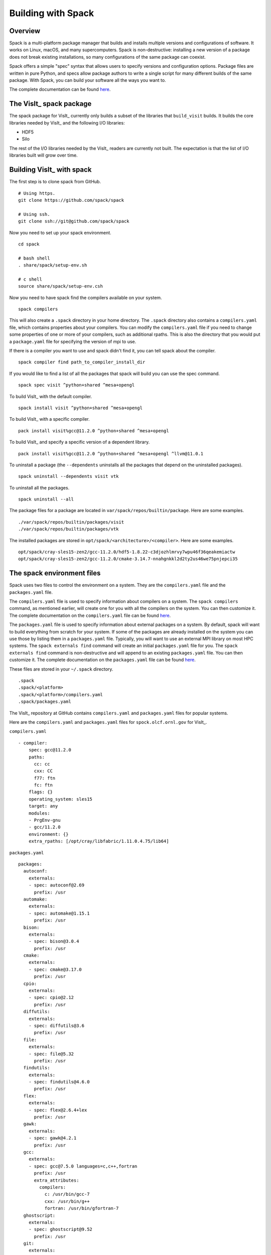 Building with Spack
===================

Overview
--------

Spack is a multi-platform package manager that builds and installs multiple versions and configurations of software.
It works on Linux, macOS, and many supercomputers.
Spack is non-destructive: installing a new version of a package does not break existing installations, so many configurations of the same package can coexist.

Spack offers a simple "spec" syntax that allows users to specify versions and configuration options.
Package files are written in pure Python, and specs allow package authors to write a single script for many different builds of the same package.
With Spack, you can build your software all the ways you want to.

The complete documentation can be found `here <https://spack.readthedocs.io/en/latest/index.html>`__.

The VisIt_ spack package
------------------------

The spack package for VisIt_ currently only builds a subset of the libraries that ``build_visit`` builds.
It builds the core libraries needed by VisIt_ and the following I/O libraries:

* HDF5
* Silo

The rest of the I/O libraries needed by the VisIt_ readers are currently not built.
The expectation is that the list of I/O libraries built will grow over time.

Building VisIt_ with spack
--------------------------

The first step is to clone spack from GitHub. ::

    # Using https.
    git clone https://github.com/spack/spack

    # Using ssh.
    git clone ssh://git@github.com/spack/spack
 
Now you need to set up your spack environment. ::

    cd spack

    # bash shell
    . share/spack/setup-env.sh

    # c shell
    source share/spack/setup-env.csh

Now you need to have spack find the compilers available on your system. ::

    spack compilers

This will also create a ``.spack`` directory in your home directory.
The ``.spack`` directory also contains a ``compilers.yaml`` file, which contains properties about your compilers.
You can modify the ``compilers.yaml`` file if you need to change some properties of one or more of your compilers, such as additional rpaths.
This is also the directory that you would put a ``package.yaml`` file for specifying the version of mpi to use.

If there is a compiler you want to use and spack didn't find it, you can tell spack about the compiler. ::

    spack compiler find path_to_compiler_install_dir

If you would like to find a list of all the packages that spack will build you can use the spec command. ::

    spack spec visit ^python+shared ^mesa+opengl

To build VisIt_ with the default compiler. ::

    spack install visit ^python+shared ^mesa+opengl

To build VisIt_ with a specific compiler. ::

    pack install visit%gcc@11.2.0 ^python+shared ^mesa+opengl

To build VisIt_ and specify a specific version of a dependent library. ::

    pack install visit%gcc@11.2.0 ^python+shared ^mesa+opengl ^llvm@11.0.1

To uninstall a package (the ``--dependents`` uninstalls all the packages that depend on the uninstalled packages). ::

    spack uninstall --dependents visit vtk

To uninstall all the packages. ::

    spack uninstall --all

The package files for a package are located in ``var/spack/repos/builtin/package``.
Here are some examples. ::

    ./var/spack/repos/builtin/packages/visit
    ./var/spack/repos/builtin/packages/vtk

The installed packages are stored in ``opt/spack/<architecture>/<compiler>``.
Here are some examples. :: 

    opt/spack/cray-sles15-zen2/gcc-11.2.0/hdf5-1.8.22-c3djozhlmrvy7wpu46f36qeakemiactw
    opt/spack/cray-sles15-zen2/gcc-11.2.0/cmake-3.14.7-nnahgnkkl2d2ty2us46we75pnjepci35

The spack environment files
---------------------------

Spack uses two files to control the environment on a system. They are the ``compilers.yaml`` file and the ``packages.yaml`` file.

The ``compilers.yaml`` file is used to specify information about compilers on a system.
The ``spack compilers`` command, as mentioned earlier, will create one for you with all the compilers on the system.
You can then customize it.
The complete documentation on the ``compilers.yaml`` file can be found `here <https://spack.readthedocs.io/en/latest/getting_started.html#compiler-configuration>`__.

The ``packages.yaml`` file is used to specify information about external packages on a system.
By default, spack will want to build everything from scratch for your system.
If some of the packages are already installed on the system you can use those by listing them in a ``packages.yaml`` file.
Typically, you will want to use an external MPI library on most HPC systems.
The ``spack externals find`` command will create an initial ``packages.yaml`` file for you.
The ``spack externals find`` command is non-destructive and will append to an existing ``packages.yaml`` file.
You can then customize it.
The complete documentation on the ``packages.yaml`` file can be found `here <https://spack.readthedocs.io/en/latest/build_settings.html>`__.

These files are stored in your ``~/.spack`` directory. ::

    .spack
    .spack/<platform>
    .spack/<platform>/compilers.yaml
    .spack/packages.yaml

The VisIt_ repository at GitHub contains ``compilers.yaml`` and ``packages.yaml`` files for popular systems.

Here are the ``compilers.yaml`` and ``packages.yaml`` files for ``spock.olcf.ornl.gov`` for VisIt_.

``compilers.yaml`` ::

    - compiler:
        spec: gcc@11.2.0
        paths:
          cc: cc
          cxx: CC
          f77: ftn
          fc: ftn
        flags: {}
        operating_system: sles15
        target: any
        modules:
        - PrgEnv-gnu
        - gcc/11.2.0
        environment: {}
        extra_rpaths: [/opt/cray/libfabric/1.11.0.4.75/lib64]

``packages.yaml`` ::

    packages:
      autoconf:
        externals:
        - spec: autoconf@2.69
          prefix: /usr
      automake:
        externals:
        - spec: automake@1.15.1
          prefix: /usr
      bison:
        externals:
        - spec: bison@3.0.4
          prefix: /usr
      cmake:
        externals:
        - spec: cmake@3.17.0
          prefix: /usr
      cpio:
        externals:
        - spec: cpio@2.12
          prefix: /usr
      diffutils:
        externals:
        - spec: diffutils@3.6
          prefix: /usr
      file:
        externals:
        - spec: file@5.32
          prefix: /usr
      findutils:
        externals:
        - spec: findutils@4.6.0
          prefix: /usr
      flex:
        externals:
        - spec: flex@2.6.4+lex
          prefix: /usr
      gawk:
        externals:
        - spec: gawk@4.2.1
          prefix: /usr
      gcc:
        externals:
        - spec: gcc@7.5.0 languages=c,c++,fortran
          prefix: /usr
          extra_attributes:
            compilers:
              c: /usr/bin/gcc-7
              cxx: /usr/bin/g++
              fortran: /usr/bin/gfortran-7
      ghostscript:
        externals:
        - spec: ghostscript@9.52
          prefix: /usr
      git:
        externals:
        - spec: git@2.26.2~tcltk
          prefix: /usr
      gmake:
        externals:
        - spec: gmake@4.2.1
          prefix: /usr
      groff:
        externals:
        - spec: groff@1.22.3
          prefix: /usr
      libtool:
        externals:
        - spec: libtool@2.4.6
          prefix: /usr
      m4:
        externals:
        - spec: m4@1.4.18
          prefix: /usr
      ncurses:
        externals:
        - spec: ncurses@6.1.20180317+termlib abi=6
          prefix: /usr
      openssh:
        externals:
        - spec: openssh@8.1p1
          prefix: /usr
      openssl:
        externals:
        - spec: openssl@1.1.1d
          prefix: /usr
      perl:
        externals:
        - spec: perl@5.26.1~cpanm+shared+threads
          prefix: /usr
      pkg-config:
        externals:
        - spec: pkg-config@0.29.2
          prefix: /usr
      python:
        externals:
        - spec: python@2.7.18+bz2+ctypes~dbm~lzma+nis+pyexpat+readline+sqlite3+ssl~tix~tkinter+uuid+zlib
          prefix: /usr
        - spec: python@3.6.13+bz2+ctypes~dbm+lzma+nis+pyexpat+readline+sqlite3+ssl~tix~tkinter+uuid+zlib
          prefix: /usr
      rsync:
        externals:
        - spec: rsync@3.1.3
          prefix: /usr
      ruby:
        externals:
        - spec: ruby@2.5.9
          prefix: /usr
      sed:
        externals:
        - spec: sed@4.4
          prefix: /usr
      tar:
        externals:
        - spec: tar@1.30
          prefix: /usr
      texinfo:
        externals:
        - spec: texinfo@6.5
          prefix: /usr
      xz:
        externals:
        - spec: xz@5.2.3
          prefix: /usr
      all:
        compiler: [gcc, cce]
        providers:
          mpi: [cray-mpich]
      cray-mpich:
        buildable: false
        externals:
        - prefix: /opt/cray/pe/mpich/8.1.10/ofi/gnu/9.1
          spec: cray-mpich@8.1.10%gcc
          modules:
          - cray-mpich/8.1.10
            cray-pmi/6.0.14
            cray-pmi-lib/6.0.14
            libfabric/1.11.0.4.75
        - prefix: /opt/cray/pe/mpich/8.1.10/ofi/cray/10.0
          spec: cray-mpich@8.1.10%cce
          modules:
          - cray-mpich/8.1.10
            cray-pmi/6.0.14
            cray-pmi-lib/6.0.14
            libfabric/1.11.0.4.75

Debugging a spack package
-------------------------

When doing a spack install and the install fails, it will automatically keep the directory where it did the work, called the `stage` directory, which will allow you debug the failure.
If you want to modify an otherwise successful install or explore the state of a successful install you can use the ``--keep-stage`` flag to the ``spack install`` command. ::

    spack install --keep-stage visit ^python+shared ^mesa+opengl

If you are developing a new package from scratch and need to create the stage directory. ::

    spack stage visit

To go to the stage directory and set up the spack environment. ::

    spack cd visit
    spack build-env visit bash

Note that this will create a new shell so you will want to do an ``exit`` when you are finished.

Spack will cache various items that will sometimes undermine changes you are making while developing a package.
If you believe this is happening then you can clear all the caches. ::

    spack clean -a

Here are some common locations of stage directories. ::

    /tmp/<username>/spack-stage
    /var/tmp/<username>/spack-stage

E4S Project
-----------

The Extreme-scale Scientific Software Stack (E4S) is a community effort to provide open source software packages for developing, deploying and running scientific applications on high-performance computing (HPC) platforms.
E4S provides from-source builds and containers of a broad collection of HPC software packages.

E4S exists to accelerate the development, deployment and use of HPC software, lowering the barriers for HPC users.
E4S provides containers and turn-key, from-source builds of more than 80 popular HPC products in programming models, such as MPI; development tools such as HPCToolkit, TAU and PAPI; math libraries such as PETSc and Trilinos; and Data and Viz tools such as HDF5 and VisIt_.

E4S packages build on most computer systems, from laptops to supercomputers by using spack as the meta-build tool for the packages.

The E4S software distribution is tested regularly on a variety of platforms, from Linux clusters to leadership platforms.

The E4S testsuite
~~~~~~~~~~~~~~~~~

As a member of E4S, VisIt_ has tests that are part of the E4S-Project testsuite repository at GitHub.

Complete information on the testsuite can be found in the README at the bottom of the testsuite repository located `here <https://github.com/E4S-Project/testsuite>`__.

Running the tests
+++++++++++++++++

The first step is to clone the testsuite from GitHub. ::

    # Using https.
    git clone https://github.com/E4S-Project/testsuite

    # Using ssh.
    git clone ssh://git@github.com/brugger1/testsuite

Now you need to set up your spack environment. ::

    # bash shell
    /path/to/spack/share/spack/setup-env.sh

    # c shell
    source /path/to/spack/share/spack/setup-env.csh

Now you are ready to run the VisIt_ tests. ::

    cd testsuite
    ./test-all.sh ./validation_tests/visit
